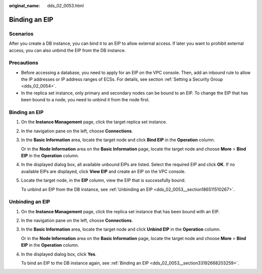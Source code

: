 :original_name: dds_02_0053.html

.. _dds_02_0053:

Binding an EIP
==============

**Scenarios**
-------------

After you create a DB instance, you can bind it to an EIP to allow external access. If later you want to prohibit external access, you can also unbind the EIP from the DB instance.

Precautions
-----------

-  Before accessing a database, you need to apply for an EIP on the VPC console. Then, add an inbound rule to allow the IP addresses or IP address ranges of ECSs. For details, see section :ref:`Setting a Security Group <dds_02_0054>`.
-  In the replica set instance, only primary and secondary nodes can be bound to an EIP. To change the EIP that has been bound to a node, you need to unbind it from the node first.

.. _dds_02_0053__section33192668203259:


Binding an EIP
--------------

#. On the **Instance Management** page, click the target replica set instance.

#. In the navigation pane on the left, choose **Connections**.

#. In the **Basic Information** area, locate the target node and click **Bind EIP** in the **Operation** column.

   Or in the **Node Information** area on the **Basic Information** page, locate the target node and choose **More** > **Bind EIP** in the **Operation** column.

#. In the displayed dialog box, all available unbound EIPs are listed. Select the required EIP and click **OK**. If no available EIPs are displayed, click **View EIP** and create an EIP on the VPC console.

#. Locate the target node, in the **EIP** column, view the EIP that is successfully bound.

   To unbind an EIP from the DB instance, see :ref:`Unbinding an EIP <dds_02_0053__section186511510267>`.

.. _dds_02_0053__section186511510267:

Unbinding an EIP
----------------

#. On the **Instance Management** page, click the replica set instance that has been bound with an EIP.

#. In the navigation pane on the left, choose **Connections**.

#. In the **Basic Information** area, locate the target node and click **Unbind EIP** in the **Operation** column.

   Or in the **Node Information** area on the **Basic Information** page, locate the target node and choose **More** > **Bind EIP** in the **Operation** column.

#. In the displayed dialog box, click **Yes**.

   To bind an EIP to the DB instance again, see :ref:`Binding an EIP <dds_02_0053__section33192668203259>`.
